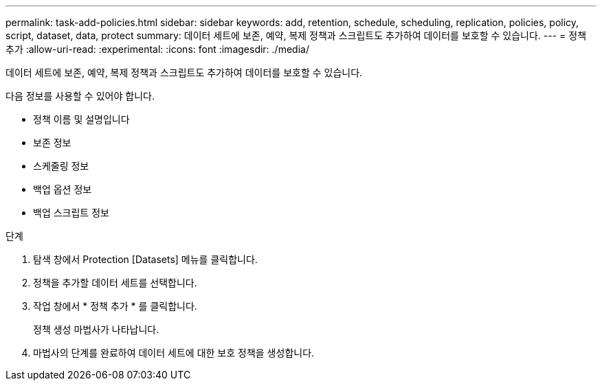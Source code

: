 ---
permalink: task-add-policies.html 
sidebar: sidebar 
keywords: add, retention, schedule, scheduling, replication, policies, policy, script, dataset, data, protect 
summary: 데이터 세트에 보존, 예약, 복제 정책과 스크립트도 추가하여 데이터를 보호할 수 있습니다. 
---
= 정책 추가
:allow-uri-read: 
:experimental: 
:icons: font
:imagesdir: ./media/


[role="lead"]
데이터 세트에 보존, 예약, 복제 정책과 스크립트도 추가하여 데이터를 보호할 수 있습니다.

다음 정보를 사용할 수 있어야 합니다.

* 정책 이름 및 설명입니다
* 보존 정보
* 스케줄링 정보
* 백업 옵션 정보
* 백업 스크립트 정보


.단계
. 탐색 창에서 Protection [Datasets] 메뉴를 클릭합니다.
. 정책을 추가할 데이터 세트를 선택합니다.
. 작업 창에서 * 정책 추가 * 를 클릭합니다.
+
정책 생성 마법사가 나타납니다.

. 마법사의 단계를 완료하여 데이터 세트에 대한 보호 정책을 생성합니다.

